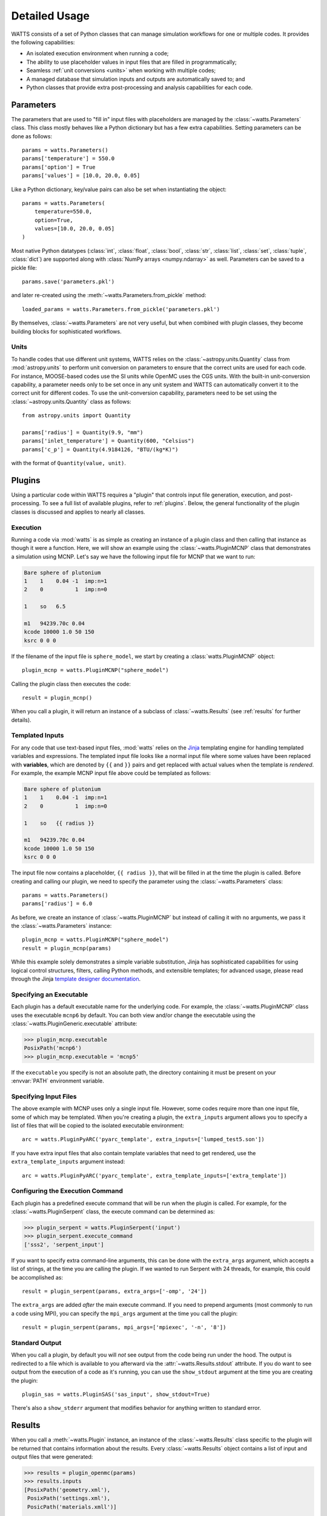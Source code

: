 .. _usage:

Detailed Usage
--------------

WATTS consists of a set of Python classes that can manage simulation workflows
for one or multiple codes. It provides the following capabilities:

- An isolated execution environment when running a code;
- The ability to use placeholder values in input files that are filled in
  programmatically;
- Seamless :ref:`unit conversions <units>` when working with multiple codes;
- A managed database that simulation inputs and outputs are automatically saved
  to; and
- Python classes that provide extra post-processing and analysis capabilities
  for each code.

Parameters
++++++++++

The parameters that are used to "fill in" input files with placeholders are
managed by the :class:`~watts.Parameters` class. This class mostly behaves like
a Python dictionary but has a few extra capabilities. Setting parameters can be
done as follows::

    params = watts.Parameters()
    params['temperature'] = 550.0
    params['option'] = True
    params['values'] = [10.0, 20.0, 0.05]

Like a Python dictionary, key/value pairs can also be set when instantiating the
object::

    params = watts.Parameters(
        temperature=550.0,
        option=True,
        values=[10.0, 20.0, 0.05]
    )

Most native Python datatypes (:class:`int`, :class:`float`, :class:`bool`,
:class:`str`, :class:`list`, :class:`set`, :class:`tuple`, :class:`dict`) are
supported along with :class:`NumPy arrays <numpy.ndarray>` as well. Parameters
can be saved to a pickle file::

    params.save('parameters.pkl')

and later re-created using the :meth:`~watts.Parameters.from_pickle` method::

    loaded_params = watts.Parameters.from_pickle('parameters.pkl')

By themselves, :class:`~watts.Parameters` are not very useful, but when
combined with plugin classes, they become building blocks for sophisticated
workflows.

.. _units:

Units
~~~~~

To handle codes that use different unit systems, WATTS relies on the
:class:`~astropy.units.Quantity` class from :mod:`astropy.units` to perform unit
conversion on parameters to ensure that the correct units are used for each
code. For instance, MOOSE-based codes use the SI units while OpenMC uses the CGS
units. With the built-in unit-conversion capability, a parameter needs only to
be set once in any unit system and WATTS can automatically convert it to the
correct unit for different codes. To use the unit-conversion capability,
parameters need to be set using the :class:`~astropy.units.Quantity` class as
follows::

    from astropy.units import Quantity

    params['radius'] = Quantity(9.9, "mm")
    params['inlet_temperature'] = Quantity(600, "Celsius")
    params['c_p'] = Quantity(4.9184126, "BTU/(kg*K)")

with the format of ``Quantity(value, unit)``.

Plugins
+++++++

Using a particular code within WATTS requires a "plugin" that controls input
file generation, execution, and post-processing. To see a full list of available
plugins, refer to :ref:`plugins`. Below, the general functionality of the plugin
classes is discussed and applies to nearly all classes.

Execution
~~~~~~~~~

Running a code via :mod:`watts` is as simple as creating an instance of a plugin
class and then calling that instance as though it were a function. Here, we will
show an example using the :class:`~watts.PluginMCNP` class that demonstrates a
simulation using MCNP. Let's say we have the following input file for MCNP that
we want to run:

.. code-block:: text

    Bare sphere of plutonium
    1    1    0.04 -1  imp:n=1
    2    0          1  imp:n=0

    1    so   6.5

    m1   94239.70c 0.04
    kcode 10000 1.0 50 150
    ksrc 0 0 0

If the filename of the input file is ``sphere_model``, we start by creating a
:class:`watts.PluginMCNP` object::

    plugin_mcnp = watts.PluginMCNP("sphere_model")

Calling the plugin class then executes the code::

    result = plugin_mcnp()

When you call a plugin, it will return an instance of a subclass of
:class:`~watts.Results` (see :ref:`results` for further details).

.. _usage_templates:

Templated Inputs
~~~~~~~~~~~~~~~~

For any code that use text-based input files, :mod:`watts` relies on the `Jinja
<https://jinja.palletsprojects.com>`_ templating engine for handling templated
variables and expressions. The templated input file looks like a normal input
file where some values have been replaced with **variables**, which are denoted
by ``{{`` and ``}}`` pairs and get replaced with actual values when the template
is *rendered*. For example, the example MCNP input file above could be templated
as follows:

.. code-block:: text

    Bare sphere of plutonium
    1    1    0.04 -1  imp:n=1
    2    0          1  imp:n=0

    1    so   {{ radius }}

    m1   94239.70c 0.04
    kcode 10000 1.0 50 150
    ksrc 0 0 0

The input file now contains a placeholder, ``{{ radius }}``, that will be filled
in at the time the plugin is called. Before creating and calling our plugin, we
need to specify the parameter using the :class:`~watts.Parameters` class::

    params = watts.Parameters()
    params['radius'] = 6.0

As before, we create an instance of :class:`~watts.PluginMCNP` but instead of
calling it with no arguments, we pass it the :class:`~watts.Parameters`
instance::

    plugin_mcnp = watts.PluginMCNP("sphere_model")
    result = plugin_mcnp(params)

While this example solely demonstrates a simple variable substitution, Jinja has
sophisticated capabilities for using logical control structures, filters,
calling Python methods, and extensible templates; for advanced usage, please
read through the Jinja `template designer documentation
<https://jinja.palletsprojects.com/en/3.0.x/templates/>`_.

Specifying an Executable
~~~~~~~~~~~~~~~~~~~~~~~~

Each plugin has a default executable name for the underlying code. For example,
the :class:`~watts.PluginMCNP` class uses the executable ``mcnp6`` by default.
You can both view and/or change the executable using the
:class:`~watts.PluginGeneric.executable` attribute:

.. code-block:: pycon

    >>> plugin_mcnp.executable
    PosixPath('mcnp6')
    >>> plugin_mcnp.executable = 'mcnp5'

If the ``executable`` you specify is not an absolute path, the directory
containing it must be present on your :envvar:`PATH` environment variable.

.. _input_files:

Specifying Input Files
~~~~~~~~~~~~~~~~~~~~~~

The above example with MCNP uses only a single input file. However, some codes
require more than one input file, some of which may be templated. When you're
creating a plugin, the ``extra_inputs`` argument allows you to specify a list of
files that will be copied to the isolated executable environment::

    arc = watts.PluginPyARC('pyarc_template', extra_inputs=['lumped_test5.son'])

If you have extra input files that also contain template variables that need to
get rendered, use the ``extra_template_inputs`` argument instead::

    arc = watts.PluginPyARC('pyarc_template', extra_template_inputs=['extra_template'])

Configuring the Execution Command
~~~~~~~~~~~~~~~~~~~~~~~~~~~~~~~~~

Each plugin has a predefined execute command that will be run when the plugin is
called. For example, for the :class:`~watts.PluginSerpent` class, the execute
command can be determined as:

.. code-block:: pycon

    >>> plugin_serpent = watts.PluginSerpent('input')
    >>> plugin_serpent.execute_command
    ['sss2', 'serpent_input']

If you want to specify extra command-line arguments, this can be done with the
``extra_args`` argument, which accepts a list of strings, at the time you are
calling the plugin. If we wanted to run Serpent with 24 threads, for example,
this could be accomplished as::

    result = plugin_serpent(params, extra_args=['-omp', '24'])

The ``extra_args`` are added *after* the main execute command. If you need to
prepend arguments (most commonly to run a code using MPI), you can specify the
``mpi_args`` argument at the time you call the plugin::

    result = plugin_serpent(params, mpi_args=['mpiexec', '-n', '8'])

Standard Output
~~~~~~~~~~~~~~~

When you call a plugin, by default you will *not* see output from the code being
run under the hood. The output is redirected to a file which is available to you
afterward via the :attr:`~watts.Results.stdout` attribute. If you do want to see
output from the execution of a code as it's running, you can use the
``show_stdout`` argument at the time you are creating the plugin::

    plugin_sas = watts.PluginSAS('sas_input', show_stdout=True)

There's also a ``show_stderr`` argument that modifies behavior for anything
written to standard error.

.. _results:

Results
+++++++

When you call a :meth:`~watts.Plugin` instance, an instance of the
:class:`~watts.Results` class specific to the plugin will be returned that
contains information about the results. Every :class:`~watts.Results` object
contains a list of input and output files that were generated:

.. code-block:: pycon

    >>> results = plugin_openmc(params)
    >>> results.inputs
    [PosixPath('geometry.xml'),
     PosixPath('settings.xml'),
     PosicPath('materials.xmll')]

    >>> results.outputs
    [PosixPath('OpenMC_log.txt'),
     PosixPath('statepoint.250.h5')]

:class:`~watts.Results` objects also contain a copy of the
:class:`~watts.Parameters` that were used at the time the plugin was called:

.. code-block:: pycon

    >>> results.parameters
    {'radius': 10.0}

Each plugin actually returns a subclass of :class:`~watts.Results` that extends
the basic functionality by adding methods/attributes that incorporate
post-processing logic. For example, the :class:`~watts.ResultsOpenMC` class
provides a :attr:`~watts.ResultsOpenMC.keff` attribute that provides the
k-effective value at the end of the simulation:

.. code-block:: pycon

    >>> results.keff
    1.0026170700986219+/-0.003342785895893627

For MOOSE, the :class:`~watts.ResultsMOOSE` class provides a
:attr:`~watts.ResultsMOOSE.csv_data` attribute that gathers the results from
every CSV files generated by MOOSE applications (such as SAM or BISON)::

    moose_result = moose_plugin(params)
    for key in moose_result.csv_data:
        print(key, moose_result.csv_data[key])


For PyARC, the :class:`~watts.ResultsPyARC` class
provides a :attr:`~watts.ResultsPyARC.results_data` attribute that gathers the
results stored in `PyARC.user_object`::

    pyarc_result = pyarc_plugin(params)
    for key in pyarc_result.results_data:
        print(key, pyarc_result.results_data[key])

Database
++++++++

When you call a :class:`~watts.Plugin` instance, the :class:`~watts.Results`
object and all accompanying files are automatically added to a database on disk
for later retrieval. Interacting with this database can be done via the
:class:`~watts.Database` class:

.. code-block:: pycon

    >>> db = watts.Database()
    >>> db
    [<ResultsOpenMC: 2022-01-01 12:05:02.130384>,
     <ResultsOpenMC: 2022-01-01 12:11:38.037813>,
     <ResultsMOOSE: 2022-01-02 08:45:12.846409>]
    >>> db[1]
    <ResultsOpenMC: 2022-01-01 12:11:38.037813>

By default, the database will be created in a user-specific data directory (on
Linux machines, this is normally within ``~/.local/share``). However, the
location of the database can be specified::

    db = watts.Database('/opt/watts_db/')

Creating a database this way doesn't change the default path used when running
plugins. If you want to change the default database path used in plugins, the
:meth:`~watts.Database.set_default_path` classmethod should be used::

    >>> watts.Database.set_default_path('/opt/watts_db')
    >>> db = watts.Database()
    >>> db.path
    PosixPath('/opt/watts_db')

To remove a result from the databse, you can call the
:meth:`~watts.Database.remove` method, passing a :class:`watts.Results` object::

    >>> db = watts.Database()
    >>> db
    [<ResultsOpenMC: 2022-01-01 12:05:02.130384>,
     <ResultsOpenMC: 2022-01-01 12:11:38.037813>,
     <ResultsMOOSE: 2022-01-02 08:45:12.846409>]
    >>> moose_result = db[-1]
    >>> db.remove(moose_result)
    >>> db
    [<ResultsOpenMC: 2022-01-01 12:05:02.130384>,
     <ResultsOpenMC: 2022-01-01 12:11:38.037813>]

Note that removing a database result will delete the data directory associated
with the result but will not affect the input files stored in their original
location on your system. To clear all results from the database, simply use the
:meth:`~watts.Database.clear` method:

.. code-block::

    >>> db.clear()
    >>> db
    []

As with the :meth:`~watts.Database.remove` method, clearing the database will
delete all the corresponding results on disk, including copies of the input and
output files from the workflow stored in the data directory. Original input
files stored outside the database directory will be unaffected.

